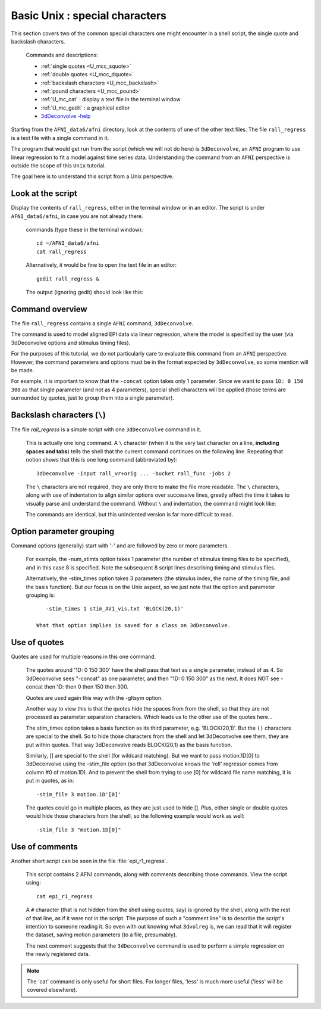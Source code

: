.. _U_basic_4:

*******************************
Basic Unix : special characters
*******************************

This section covers two of the common special characters one might encounter
in a shell script, the single quote and backslash characters.

   Commands and descriptions:

   - :ref:`single quotes <U_mcc_squote>`
   - :ref:`double quotes <U_mcc_dquote>`
   - :ref:`backslash characters <U_mcc_backslash>`
   - :ref:`pound characters <U_mcc_pound>`
   - :ref:`U_mc_cat` : display a text file in the terminal window
   - :ref:`U_mc_gedit` : a graphical editor
   - `3dDeconvolve -help <http://afni.nimh.nih.gov/pub/dist/doc/program_help/3dDeconvolve.html>`_


Starting from the ``AFNI_data6/afni`` directory, look at the contents of one
of the other text files.  The file ``rall_regress`` is a text file with a
single command in it.

The program that would get run from the script (which we will not do here)
is ``3dDeconvolve``, an ``AFNI`` program to use linear regression to fit a
model against time series data.  Understanding the command from an ``AFNI``
perspective is outside the scope of this ``Unix`` tutorial.

The goal here is to understand this script from a Unix perspective.


Look at the script
------------------
Display the contents of ``rall_regress``, either in the terminal window or
in an editor.  The script is under ``AFNI_data6/afni``, in case you are not
already there.

   commands (type these in the terminal window)::

        cd ~/AFNI_data6/afni
        cat rall_regress

   Alternatively, it would be fine to open the text file in an editor::

        gedit rall_regress &

   The output (ignoring gedit) should look like this:

   .. image:: media/basic_4_A.jpg
      :align: center

Command overview
----------------

The file ``rall_regress`` contains a single ``AFNI`` command, ``3dDeconvolve``.

The command is used to model aligned EPI data via linear regression, where
the model is specified by the user (via 3dDeconvolve options and stimulus
timing files).

For the purposes of this tutorial, we do not particularly care to evaluate
this command from an ``AFNI`` perspective.  However, the command parameters
and options must be in the format expected by ``3dDeconvolve``, so some
mention will be made.

For example, it is important to know that the ``-concat`` option takes only 1
parameter.  Since we want to pass ``1D: 0 150 300`` as that single parameter
(and not as 4 parameters), special shell characters will be applied (those
terms are surrounded by quotes, just to group them into a single parameter).


Backslash characters (``\``)
----------------------------

The file `rall_regress` is a simple script with one ``3dDeconvolve`` command
in it.

   This is actually one long command.  A ``\`` character (when it is the very
   last character on a line, **including spaces and tabs**) tells the shell
   that the current command continues on the following line.  Repeating that
   notion shows that this is one long command (abbreviated by)::
     
      3dDeconvolve -input rall_vr+orig ... -bucket rall_func -jobs 2

   The ``\`` characters are not required, they are only there to make the file
   more readable.  The ``\`` characters, along with use of indentation to align
   similar options over successive lines, greatly affect the time it takes to
   visually parse and understand the command.  Without ``\`` and indentation,
   the command might look like:
 
   .. image:: media/basic_4_B.jpg
      :align: center

   The commands are identical, but this unindented version is far more
   difficult to read.

   .. seealso:: Unix error message: :ref:`U_MU_err_cmd_not_found`

      - section: incorrect use of ``\`` characters


Option parameter grouping
-------------------------

Command options (generally) start with '-' and are followed by zero or more
parameters.

   For example, the -num_stimts option takes 1 parameter (the number of
   stimulus timing files to be specified), and in this case 8 is specified.
   Note the subsequent 8 script lines describing timing and stimulus files.

   Alternatively, the -stim_times option takes 3 parameters (the stimulus
   index, the name of the timing file, and the basis function).  But our focus
   is on the Unix aspect, so we just note that the option and parameter
   grouping is::

         -stim_times 1 stim_AV1_vis.txt 'BLOCK(20,1)'

      What that option implies is saved for a class on 3dDeconvolve.

.. seealso:: `3dDeconvolve -help <http://afni.nimh.nih.gov/pub/dist/doc/program_help/3dDeconvolve.html>`_


.. _U_basic_4_quotes:

Use of quotes
-------------

Quotes are used for multiple reasons in this one command.

   The quotes around '1D: 0 150 300' have the shell pass that text as a
   single parameter, instead of as 4.  So 3dDeconvolve sees "-concat" as
   one parameter, and then "1D: 0 150 300" as the next.  It does NOT see
   -concat then 1D: then 0 then 150 then 300.

   Quotes are used again this way with the -gltsym option.

   Another way to view this is that the quotes hide the spaces from from the
   shell, so that they are not processed as parameter separation characters.
   Which leads us to the other use of the quotes here...


   The stim_times option takes a basis function as its third parameter,
   e.g. 'BLOCK(20,1)'.  But the ``()`` characters are special to the shell.
   So to hide those characters from the shell and let 3dDeconvolve see them,
   they are put within quotes.  That way 3dDeconvolve reads BLOCK(20,1) as
   the basis function.

   Similarly, [] are special to the shell (for wildcard matching).  But we
   want to pass motion.1D[0] to 3dDeconvolve using the -stim_file option 
   (so that 3dDeconvolve knows the 'roll' regressor comes from column #0
   of motion.1D).  And to prevent the shell from trying to use [0] for
   wildcard file name matching, it is put in quotes, as in::

      -stim_file 3 motion.1D'[0]'

   The quotes could go in multiple places, as they are just used to hide [].
   Plus, either single or double quotes would hide those characters from the
   shell, so the following example would work as well::

      -stim_file 3 "motion.1D[0]"
      

Use of comments
---------------

Another short script can be seen in the file :file:`epi_r1_regress`.

   This script contains 2 AFNI commands, along with comments describing those
   commands.  View the script using::

      cat epi_r1_regress

   .. image::
      whereisit.jpg
      rcr

   A ``#`` character (that is not hidden from the shell using quotes, say)
   is ignored by the shell, along with the rest of that line, as if it were
   not in the script.  The purpose of such a "comment line" is to describe
   the script's intention to someone reading it.  So even with out knowing
   what ``3dvolreg`` is, we can read that it will register the dataset,
   saving motion parameters (to a file, presumably).

   The next comment suggests that the ``3dDeconvolve`` command is used to
   perform a simple regression on the newly registered data.

.. note::

    The 'cat' command is only useful for short files.  For longer files,
    'less' is much more useful ('less' will be covered elsewhere).


